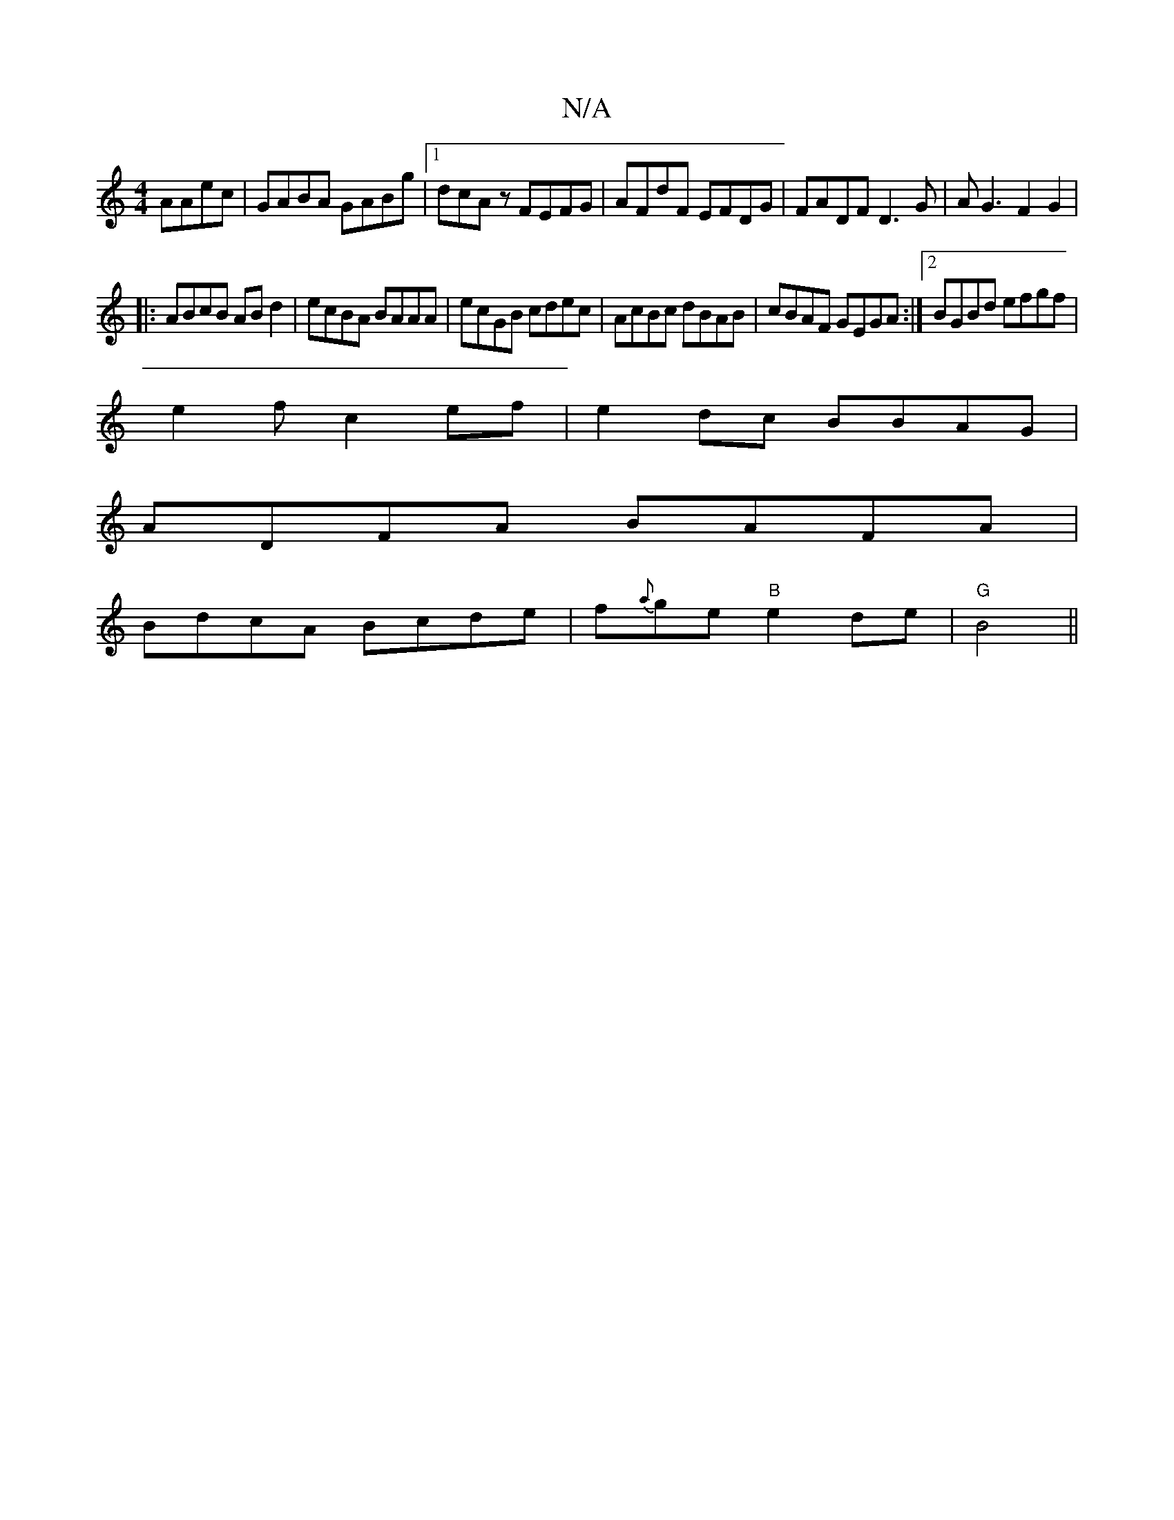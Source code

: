 X:1
T:N/A
M:4/4
R:N/A
K:Cmajor
AAec|GABA GABg|1 dcAz FEFG|AFdF EFDG|FADF D3G|AG3 F2G2|
|:ABcB ABd2|ecBA BAAA|ecGB cdec|AcBc dBAB|cBAF GEGA:|2 BGBd efgf|
e2fc2ef| e2 dc BBAG |
ADFA BAFA |
BdcA Bcde | f{a}ge"B"e2de|"G"B4||

d3dgf e2f